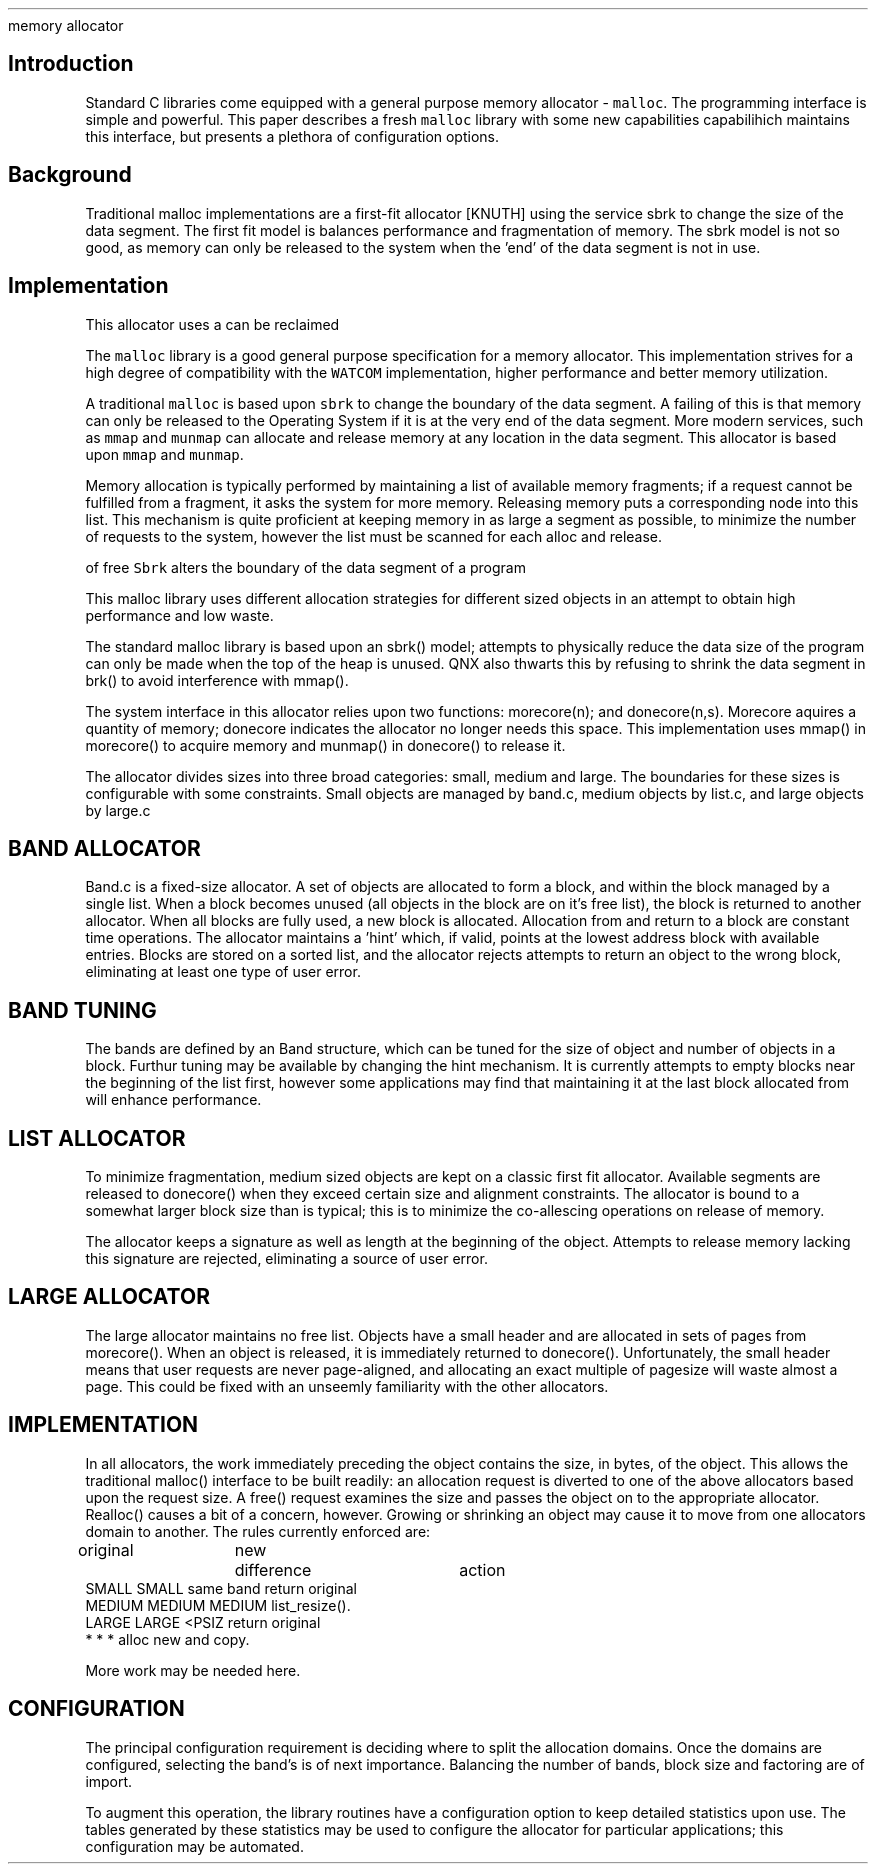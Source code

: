.TH
memory allocator
.SH
Introduction
.PP
Standard C libraries come equipped with a general purpose memory
allocator \- \fCmalloc\fP.
The programming interface is simple and powerful.
This paper describes a fresh \fCmalloc\fP library with some new
capabilities
capabilihich maintains this
interface, but presents a plethora of configuration options.


.SH
Background
.PP
Traditional malloc implementations are a first-fit allocator
[KNUTH] using the service sbrk to change the size of the data
segment.
The first fit model is balances performance and fragmentation
of memory.
The sbrk model is not so good, as memory can only be released
to the system when the 'end' of the data segment is not in use.
.SH
Implementation
.PP
This allocator uses a 
can be reclaimed

The \fCmalloc\fP library is a good general purpose specification
for a memory allocator.
This implementation strives for a high degree of compatibility
with the \fCWATCOM\fP implementation, higher performance and
better memory utilization.
.PP
A traditional \fCmalloc\fP is based upon \fCsbrk\fP to change
the boundary of the data segment.
A failing of this is that memory can only be released to the
Operating System if it is at the very end of the data segment.
More modern services, such as \fCmmap\fP and \fCmunmap\fP can
allocate and release memory at any location in the data segment.
This allocator is based upon \fCmmap\fP and \fCmunmap\fP.
.PP
Memory allocation is typically performed by maintaining a list
of available memory fragments; if a request cannot be fulfilled
from a fragment, it asks the system for more memory.
Releasing memory puts a corresponding node into this list.
This mechanism is quite proficient at keeping memory in as large
a segment as possible, to minimize the number of requests to the
system, however the list must be scanned for each alloc and release.
.PP



of free
\fCSbrk\fP alters the boundary of the data segment of a program

This malloc library uses different allocation strategies
for different sized objects in an attempt to obtain high
performance and low waste.
.PP
The standard malloc library is based upon an sbrk() model;
attempts to physically reduce the data size of the program
can only be made when the top of the heap is unused.
QNX also thwarts this by refusing to shrink the data segment in
brk() to avoid interference with mmap().
.PP
The system interface in this allocator relies upon two functions:
morecore(n); and donecore(n,s).
Morecore aquires a quantity of memory; donecore indicates the
allocator no longer needs this space.
This implementation uses mmap() in morecore() to acquire memory
and munmap() in donecore() to release it.
.PP
The allocator divides sizes into three broad categories: small,
medium and large.
The boundaries for these sizes is configurable with some constraints.
Small objects are managed by band.c, medium objects by list.c, and
large objects by large.c
.SH
BAND ALLOCATOR
.PP
Band.c is a fixed-size allocator.
A set of objects are allocated to form a block, and within the block
managed by a single list.
When a block becomes unused (all objects in the block are on it's
free list), the block is returned to another allocator.
When all blocks are fully used, a new block is allocated.
Allocation from and return to a block are constant time operations.
The allocator maintains a 'hint' which, if valid, points at the
lowest address block with available entries.
Blocks are stored on a sorted list, and the allocator rejects
attempts to return an object to the wrong block, eliminating
at least one type of user error.
.SH
BAND TUNING
.PP
The bands are defined by an Band structure, which can be tuned for
the size of object and number of objects in a block.
Furthur tuning may be available by changing the hint mechanism.
It is currently attempts to empty blocks near the beginning of the
list first, however some applications may find that maintaining it
at the last block allocated from will enhance performance.
.SH
LIST ALLOCATOR
.PP
To minimize fragmentation, medium sized objects are kept on a classic
first fit allocator.  Available segments are released to donecore()
when they exceed certain size and alignment constraints.  The allocator
is bound to a somewhat larger block size than is typical; this is to
minimize the co-allescing operations on release of memory.
.PP
The allocator keeps a signature as well as length at the beginning of
the object.
Attempts to release memory lacking this signature are rejected, eliminating
a source of user error.
.SH
LARGE ALLOCATOR
.PP
The large allocator maintains no free list.
Objects have a small header and are allocated in sets of pages from
morecore().
When an object is released, it is immediately returned to donecore().
Unfortunately, the small header means that user requests are never
page-aligned, and allocating an exact multiple of pagesize will 
waste almost a page.
This could be fixed with an unseemly familiarity with the other 
allocators.
.SH
IMPLEMENTATION
.PP
In all allocators, the work immediately preceding the object contains
the size, in bytes, of the object.
This allows the traditional malloc() interface to be built readily:
an allocation request is diverted to one of the above allocators based
upon the request size.
A free() request examines the size and passes the object on to the
appropriate allocator.
Realloc() causes a bit of a concern, however.
Growing or shrinking an object may cause it to move from one 
allocators domain to another.  The rules currently enforced are:
.nf
original	new	difference	action
SMALL          SMALL    same band      return original
MEDIUM         MEDIUM   MEDIUM          list_resize().
LARGE          LARGE    <PSIZ           return original
*               *         *             alloc new and copy.
.fi
.sp
More work may be needed here.

.SH
CONFIGURATION
.PP
The principal configuration requirement is deciding where to
split the allocation domains.
Once the domains are configured, selecting the band's is of
next importance.
Balancing the number of bands, block size and factoring are
of import.
.PP
To augment this operation, the library routines have a configuration
option to keep detailed statistics upon use.
The tables generated by these statistics may be used to configure
the allocator for particular applications; this configuration may
be automated.
